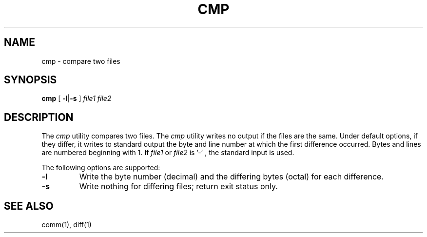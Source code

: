 .TH CMP 1
.SH NAME
cmp \- compare two files
.SH SYNOPSIS
.B cmp
[
.BR -l | -s
]
.I file1
.I file2
.SH DESCRIPTION
The
.I cmp
utility compares two files. The
.I cmp
utility writes no output if the files are the same. Under default
options, if they differ, it writes to standard output the byte and
line number at which the first difference occurred. Bytes and lines
are numbered beginning with 1. If
.I file1
or
.I file2
is '-' , the standard input is used.
.PP
The following options are supported:
.TP
.B -l
Write the byte number (decimal) and the differing bytes (octal)
for each difference.
.TP
.B -s
Write nothing for differing files; return exit status only.
.SH SEE ALSO
comm(1), diff(1)
